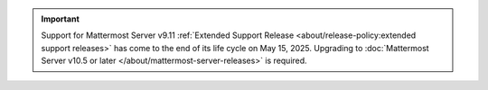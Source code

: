 .. meta::
   :name: robots
   :content: noindex

.. important::

   Support for Mattermost Server v9.11 :ref:`Extended Support Release <about/release-policy:extended support releases>` has come to the end of its life cycle on May 15, 2025. Upgrading to :doc:`Mattermost Server v10.5 or later </about/mattermost-server-releases>` is required.
